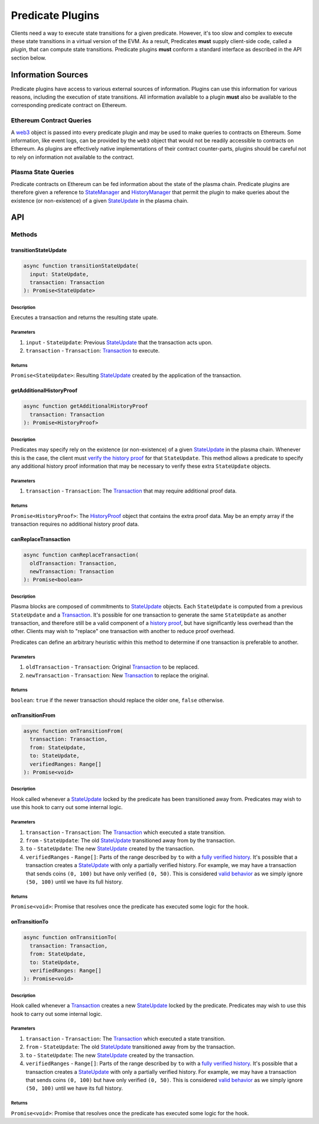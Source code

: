 #################
Predicate Plugins
#################

Clients need a way to execute state transitions for a given predicate. However, it's too slow and complex to execute these state transitions in a virtual version of the EVM. As a result, Predicates **must** supply client-side code, called a *plugin*, that can compute state transitions. Predicate plugins **must** conform a standard interface as described in the API section below.

*******************
Information Sources
*******************

Predicate plugins have access to various external sources of information. Plugins can use this information for various reasons, including the execution of state transitions.  All information available to a plugin **must** also be available to the corresponding predicate contract on Ethereum.

Ethereum Contract Queries
=========================
A `web3`_ object is passed into every predicate plugin and may be used to make queries to contracts on Ethereum. Some information, like event logs, can be provided by the ``web3`` object that would not be readily accessible to contracts on Ethereum. As plugins are effectively native implementations of their contract counter-parts, plugins should be careful not to rely on information not available to the contract.

Plasma State Queries
====================
Predicate contracts on Ethereum can be fed information about the state of the plasma chain. Predicate plugins are therefore given a reference to `StateManager`_ and `HistoryManager`_ that permit the plugin to make queries about the existence (or non-existence) of a given `StateUpdate`_ in the plasma chain. 


***
API
***

Methods
=======

transitionStateUpdate
---------------------

.. code-block:: typescript

   async function transitionStateUpdate(
     input: StateUpdate,
     transaction: Transaction
   ): Promise<StateUpdate>

Description
^^^^^^^^^^^
Executes a transaction and returns the resulting state upate.

Parameters
^^^^^^^^^^
1. ``input`` - ``StateUpdate``: Previous `StateUpdate`_ that the transaction acts upon.
2. ``transaction`` - ``Transaction``: `Transaction`_ to execute.

Returns
^^^^^^^
``Promise<StateUpdate>``: Resulting `StateUpdate`_ created by the application of the transaction.

getAdditionalHistoryProof
-------------------------

.. code-block:: typescript

   async function getAdditionalHistoryProof
     transaction: Transaction
   ): Promise<HistoryProof>

Description
^^^^^^^^^^^
Predicates may specify rely on the existence (or non-existence) of a given `StateUpdate`_ in the plasma chain. Whenever this is the case, the client must `verify the history proof`_ for that ``StateUpdate``. This method allows a predicate to specify any additional history proof information that may be necessary to verify these extra ``StateUpdate`` objects.
 

Parameters
^^^^^^^^^^
1. ``transaction`` - ``Transaction``: The `Transaction`_ that may require additional proof data.

Returns
^^^^^^^
``Promise<HistoryProof>``: The `HistoryProof`_ object that contains the extra proof data. May be an empty array if the transaction requires no additional history proof data.

canReplaceTransaction
---------------------

.. code-block:: typescript

   async function canReplaceTransaction(
     oldTransaction: Transaction,
     newTransaction: Transaction
   ): Promise<boolean>

Description
^^^^^^^^^^^
Plasma blocks are composed of commitments to `StateUpdate`_ objects. Each ``StateUpdate`` is computed from a previous ``StateUpdate`` and a `Transaction`_. It's possible for one transaction to generate the same ``StateUpdate`` as another transaction, and therefore still be a valid component of a `history proof`_, but have significantly less overhead than the other. Clients may wish to "replace" one transaction with another to reduce proof overhead.

Predicates can define an arbitrary heuristic within this method to determine if one transaction is preferable to another.

Parameters
^^^^^^^^^^
1. ``oldTransaction`` - ``Transaction``: Original `Transaction`_ to be replaced.
2. ``newTransaction`` - ``Transaction``: New `Transaction`_ to replace the original.

Returns
^^^^^^^
``boolean``: ``true`` if the newer transaction should replace the older one, ``false`` otherwise.

onTransitionFrom
----------------

.. code-block:: typescript 

   async function onTransitionFrom(
     transaction: Transaction,
     from: StateUpdate,
     to: StateUpdate,
     verifiedRanges: Range[]
   ): Promise<void>

Description
^^^^^^^^^^^
Hook called whenever a `StateUpdate`_ locked by the predicate has been transitioned away from. Predicates may wish to use this hook to carry out some internal logic.

Parameters
^^^^^^^^^^
1. ``transaction`` - ``Transaction``: The `Transaction`_ which executed a state transition.
2. ``from`` - ``StateUpdate``: The old `StateUpdate`_ transitioned away from by the transaction.
3. ``to`` - ``StateUpdate``: The new `StateUpdate`_ created by the transaction.
4. ``verifiedRanges`` - ``Range[]``: Parts of the range described by ``to`` with a `fully verified history`_. It's possible that a transaction creates a `StateUpdate`_ with only a partially verified history. For example, we may have a transaction that sends coins ``(0, 100)`` but have only verified ``(0, 50)``. This is considered `valid behavior`_ as we simply ignore ``(50, 100)`` until we have its full history.

Returns
^^^^^^^
``Promise<void>``: Promise that resolves once the predicate has executed some logic for the hook.

onTransitionTo
--------------

.. code-block:: typescript 

   async function onTransitionTo(
     transaction: Transaction,
     from: StateUpdate,
     to: StateUpdate,
     verifiedRanges: Range[]
   ): Promise<void>

Description
^^^^^^^^^^^
Hook called whenever a `Transaction`_ creates a new `StateUpdate`_ locked by the predicate. Predicates may wish to use this hook to carry out some internal logic.

Parameters
^^^^^^^^^^
1. ``transaction`` - ``Transaction``: The `Transaction`_ which executed a state transition.
2. ``from`` - ``StateUpdate``: The old `StateUpdate`_ transitioned away from by the transaction.
3. ``to`` - ``StateUpdate``: The new `StateUpdate`_ created by the transaction.
4. ``verifiedRanges`` - ``Range[]``: Parts of the range described by ``to`` with a `fully verified history`_. It's possible that a transaction creates a `StateUpdate`_ with only a partially verified history. For example, we may have a transaction that sends coins ``(0, 100)`` but have only verified ``(0, 50)``. This is considered `valid behavior`_ as we simply ignore ``(50, 100)`` until we have its full history.

Returns
^^^^^^^
``Promise<void>``: Promise that resolves once the predicate has executed some logic for the hook.


.. _`web3`: TODO
.. _`StateUpdate`: TODO
.. _`Transaction`: TODO
.. _`StateManager`: TODO
.. _`HistoryManager`: TODO
.. _`HistoryProof`: TODO
.. _`history proof`:
.. _`verify the history proof`:
.. _`fully verified history`: TODO
.. _`valid behavior`: TODO

